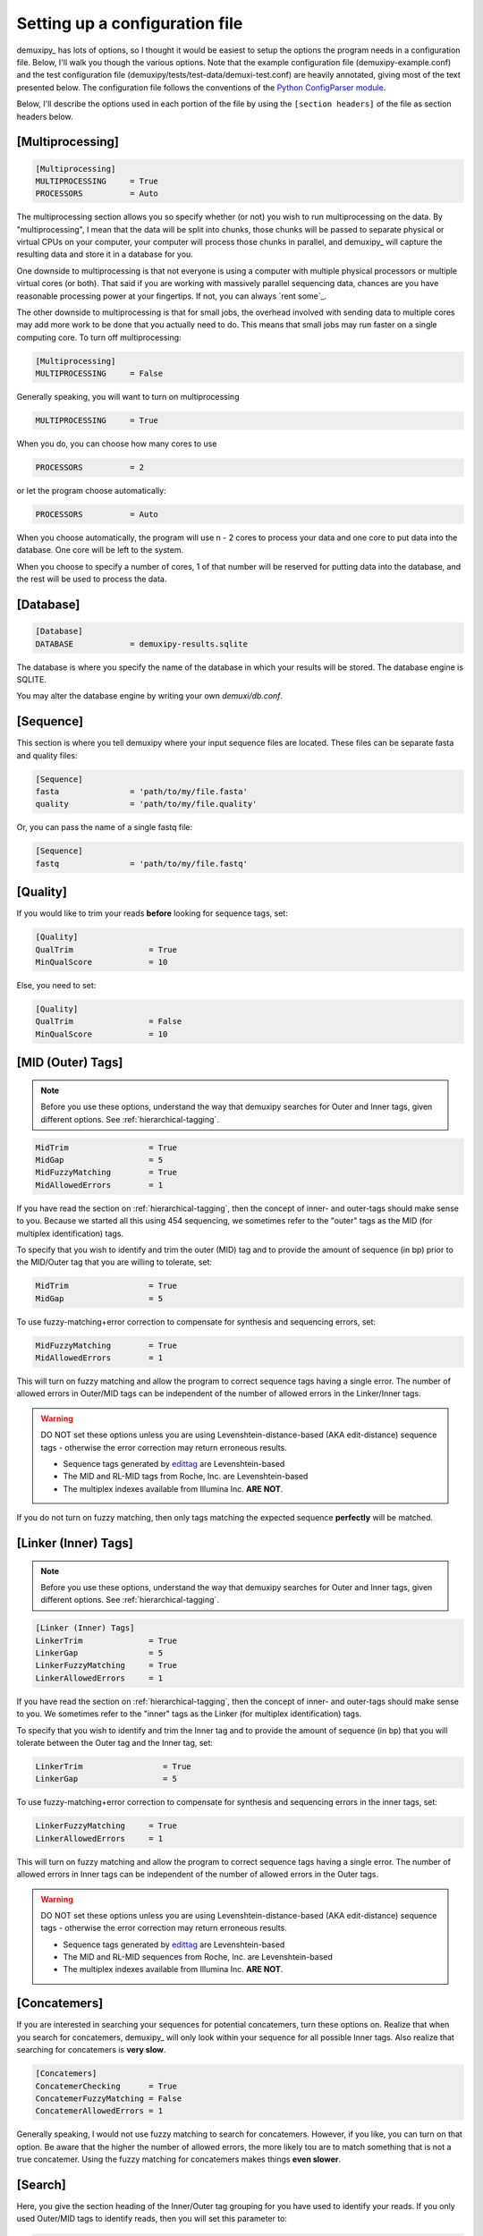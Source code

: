.. _setting-up-a-configuration-file:

*******************************
Setting up a configuration file
*******************************

demuxipy_ has lots of options, so I thought it would be easiest to setup
the options the program needs in a configuration file.  Below, I'll walk
you though the various options.  Note that the example configuration
file (demuxipy-example.conf) and the test configuration file 
(demuxipy/tests/test-data/demuxi-test.conf) are heavily annotated,
giving most of the text presented below.  The configuration file follows
the conventions of the Python_ `ConfigParser module`_.

Below, I'll describe the options used in each portion of the file by
using the ``[section headers]`` of the file as section headers below.

[Multiprocessing]
=================

.. code-block:: python

    [Multiprocessing]
    MULTIPROCESSING     = True
    PROCESSORS          = Auto

The multiprocessing section allows you so specify whether (or not) you
wish to run multiprocessing on the data.  By "multiprocessing", I mean
that the data will be split into chunks, those chunks will be passed to
separate physical or virtual CPUs on your computer, your computer will
process those chunks in parallel, and demuxipy_ will capture the
resulting data and store it in a database for you.

One downside to multiprocessing is that not everyone is using a
computer with multiple physical processors or multiple virtual cores (or
both).  That said if you are working with massively parallel sequencing
data, chances are you have reasonable processing power at your
fingertips.  If not, you can always `rent some`_.

The other downside to multiprocessing is that for small jobs, the
overhead involved with sending data to multiple cores may add more work
to be done that you actually need to do.  This means that small jobs may
run faster on a single computing core.  To turn off multiprocessing:

.. code-block:: python

    [Multiprocessing]
    MULTIPROCESSING     = False

Generally speaking, you will want to turn on multiprocessing

.. code-block:: python

    MULTIPROCESSING     = True

When you do, you can choose how many cores to use

.. code-block:: python

    PROCESSORS          = 2

or let the program choose automatically:

.. code-block:: python

    PROCESSORS          = Auto

When you choose automatically, the program will use n - 2 cores to
process your data and one core to put data into the database.  One core
will be left to the system.

When you choose to specify a number of cores, 1 of that number will be
reserved for putting data into the database, and the rest will be used
to process the data.

[Database]
==========

.. code-block:: python

    [Database]
    DATABASE            = demuxipy-results.sqlite

The database is where you specify the name of the database in which
your results will be stored. The database engine is SQLITE.

You may alter the database engine by writing your own `demuxi/db.conf`.

[Sequence]
==========

This section is where you tell demuxipy where your input sequence files
are located.  These files can be separate fasta and quality files:

.. code-block:: python

    [Sequence]
    fasta               = 'path/to/my/file.fasta'
    quality             = 'path/to/my/file.quality'

Or, you can pass the name of a single fastq file:

.. code-block:: python

    [Sequence]
    fastq               = 'path/to/my/file.fastq'

[Quality]
=========

If you would like to trim your reads **before** looking for sequence tags,
set:

.. code-block:: python

    [Quality]
    QualTrim                = True
    MinQualScore            = 10

Else, you need to set:

.. code-block:: python

    [Quality]
    QualTrim                = False
    MinQualScore            = 10

[MID (Outer) Tags]
==================

.. Note::

    Before you use these options, understand the way that demuxipy
    searches for Outer and Inner tags, given different options.  See
    :ref:`hierarchical-tagging`.

.. code-block:: python

    MidTrim                 = True
    MidGap                  = 5
    MidFuzzyMatching        = True
    MidAllowedErrors        = 1

If you have read the section on :ref:`hierarchical-tagging`, then the
concept of inner- and outer-tags should make sense to you.  Because we
started all this using 454 sequencing, we sometimes refer to the
"outer" tags as the MID (for multiplex identification) tags.

To specify that you wish to identify and trim the outer (MID) tag and to
provide the amount of sequence (in bp) prior to the MID/Outer tag that you are
willing to tolerate, set:

.. code-block:: python

    MidTrim                 = True
    MidGap                  = 5

To use fuzzy-matching+error correction to compensate for synthesis and
sequencing errors, set:

.. code-block:: python

    MidFuzzyMatching        = True
    MidAllowedErrors        = 1

This will turn on fuzzy matching and allow the program to correct
sequence tags having a single error.  The number of allowed errors
in Outer/MID tags can be independent of the number of allowed errors in
the Linker/Inner tags.

.. warning::

    DO NOT set these options unless you are using
    Levenshtein-distance-based (AKA edit-distance) sequence tags -
    otherwise the error correction may return erroneous results.
    
    - Sequence tags generated by edittag_ are Levenshtein-based
    - The MID and RL-MID tags from Roche, Inc. are Levenshtein-based
    
    - The multiplex indexes available from Illumina Inc. **ARE NOT**.

If you do not turn on fuzzy matching, then only tags matching the
expected sequence **perfectly** will be matched.


[Linker (Inner) Tags]
=====================

.. Note::

    Before you use these options, understand the way that demuxipy
    searches for Outer and Inner tags, given different options.  See
    :ref:`hierarchical-tagging`.

.. code-block:: python

    [Linker (Inner) Tags]
    LinkerTrim              = True
    LinkerGap               = 5
    LinkerFuzzyMatching     = True
    LinkerAllowedErrors     = 1

If you have read the section on :ref:`hierarchical-tagging`, then the
concept of inner- and outer-tags should make sense to you. We sometimes
refer to the "inner" tags as the Linker (for multiplex identification)
tags.

To specify that you wish to identify and trim the Inner tag and to
provide the amount of sequence (in bp) that you will tolerate between
the Outer tag and the Inner tag, set:

.. code-block:: python

    LinkerTrim                 = True
    LinkerGap                  = 5

To use fuzzy-matching+error correction to compensate for synthesis and
sequencing errors in the inner tags, set:

.. code-block:: python

    LinkerFuzzyMatching     = True
    LinkerAllowedErrors     = 1

This will turn on fuzzy matching and allow the program to correct
sequence tags having a single error.  The number of allowed errors
in Inner tags can be independent of the number of allowed errors in
the Outer tags.

.. warning::

    DO NOT set these options unless you are using
    Levenshtein-distance-based (AKA edit-distance) sequence tags -
    otherwise the error correction may return erroneous results.

    - Sequence tags generated by edittag_ are Levenshtein-based

    - The MID and RL-MID sequences from Roche, Inc. are Levenshtein-based

    - The multiplex indexes available from Illumina Inc. **ARE NOT**.

[Concatemers]
=============

If you are interested in searching your sequences for potential
concatemers, turn these options on.  Realize that when you search for
concatemers, demuxipy_ will only look within your sequence for all
possible Inner tags.  Also realize that searching for concatemers is
**very slow**.

.. code-block:: python

    [Concatemers]
    ConcatemerChecking      = True
    ConcatemerFuzzyMatching = False
    ConcatemerAllowedErrors = 1

Generally speaking, I would not use fuzzy matching to search for
concatemers.  However, if you like, you can turn on that option.  Be
aware that the higher the number of allowed errors, the more likely tou
are to match something that is not a true concatemer.  Using the fuzzy
matching for concatemers makes things **even slower**.

[Search]
========

Here, you give the section heading of the Inner/Outer tag grouping for
you have used to identify your reads.  If you only used Outer/MID tags
to identify reads, then you will set this parameter to:

.. code-block:: python

    [Search]
    SearchFor               = MidGroups

And define a :ref:`MidGroups` section, as below.  If you only used
Inner tags to identify reads, then you will set this parameter to:

.. code-block:: python

    [Search]
    SearchFor               = LinkerGroups

And define a :ref:`LinkerGroups` section, as below.  Finally, if you
used both Outer and Inner tags to identify your reads, then you will set
this parameter to:

.. code-block:: python

    [Search]
    SearchFor               = MidLinkerGroups

And define a :ref:`MidLinkerGroups` section, as below.

.. _MidGroups:

[MidGroups]
===========

If you have used only Outer/MID tags to identify your reads, define
which MID tag name identifies which group of reads.  The MID tag name
should correspond to the `Name:Sequence` defined in :ref:`Mids`.

This approach allows you to define the tags in the :ref:`Mids` section
once (many are predefined), and just pick which ones you want to use in
a given run in this section.i

.. code-block:: python

    [MidGroups]
    MID13 = crabs
    MID14 = lobsters
    MID15 = shrimp

This means that reads found starting with the sequence corresponding to
MID13 (as defined in :ref:`Mids`) will be denoted as belonging to the
group of reads derived from "crabs".  Similarly, reads starting with the
sequence corresponding to MID14 (as defined in :ref:`Mids`) will be
denoted as belonging to the group of reads derived from "lobsters", etc.

.. _LinkerGroups:

[LinkerGroups]
==============

If you have used only Inner/Linker tags to identify your reads, define
which Linker tag name identifies which group of reads.  The Linker tag name
should correspond to the `Name:Sequence` defined in :ref:`Linkers`.

This approach allows you to define the tags in the :ref:`Linkers` section
once (many are predefined), and just pick which ones you want to use in
a given run in this section.

.. code-block:: python

    [LinkerGroups]
    SimpleX1 = walrus
    SimpleX2 = whale
    SimpleX3 = porpoise

This means that reads found starting with the sequence corresponding to
SimpleX1 (as defined in :ref:`Linkers`) will be denoted as belonging to the
group of reads derived from "walrus".  Similarly, reads starting with the
sequence corresponding to SimpleX2 (as defined in :ref:`Linkers`) will be
denoted as belonging to the group of reads derived from "whale", etc.

.. _MidLinkerGroups:

[MidLinkerGroups]
=================

If you have used `Hierarchical tags`_ to identify your reads, define
which combination of Outer/Inner tag identifies which group of reads.  
The combination used should include an Outer tag as defined in
:ref:`Mids` and an inner tag as defined in the :ref:`Linkers`
section.

.. code-block:: python

    [MidLinkerGroups]
    MID15, SimpleX1 = cat
    MID15, SimpleX2 = unicorn
    MID16, SimpleX1 = pony

This means that reads that have an Outer tag sequence identical to MID15
and an inner tag sequence identical to SimpleX1 will be denoted as
belonging to the group of reads derived from "cat".  Similarly, reads
having an outer tag of MID15 and an Inner tag of SimpleX2 will be
denoted as belonging to the group named "unicorn".

.. _Linkers:

[Linkers]
=========

Here, define the name and sequence of those sequence tags used as Inner
tags.  This list may include tags you did not use during the run being
analyze, so you can keep altag of your Inner tag sequences within this
file, and select those you actually used as described above.

.. code-block:: python

    [Linkers]
    SimpleX1    = CGTCGTGCGGAATC
    SimpleX2    = GCTGCTGGCGAATC
    SimpleX3    = CGTGCTGCGGAACT
    IDX1        = AACC
    IDX2        = ACAG
    IDX3        = AGGA

.. _Mids:

[Mids]
======

Here, define the name and sequence of those sequence tags used as Outer
tags.  This list may include tags you did not use during the run being
analyze, so you can keep all of your Outer tag sequences within this
file, and select those you actually used as described above.


.. code-block:: python

    [Mids]
    RLMID1    = ACACGACGAC
    RLMID2    = ACACGTAGTA
    RLMID3    = ACACTACTCG
    MID1      = ACGAGTGCGT
    MID10     = TCTCTATGCG
    MID100    = TAGACTGCAC


.. _Python:  http://www.python.org
.. _`ConfigParser module`: http://docs.python.org/library/configparser.html
.. _edittag:  https://github.com/faircloth-lab/edittag/
